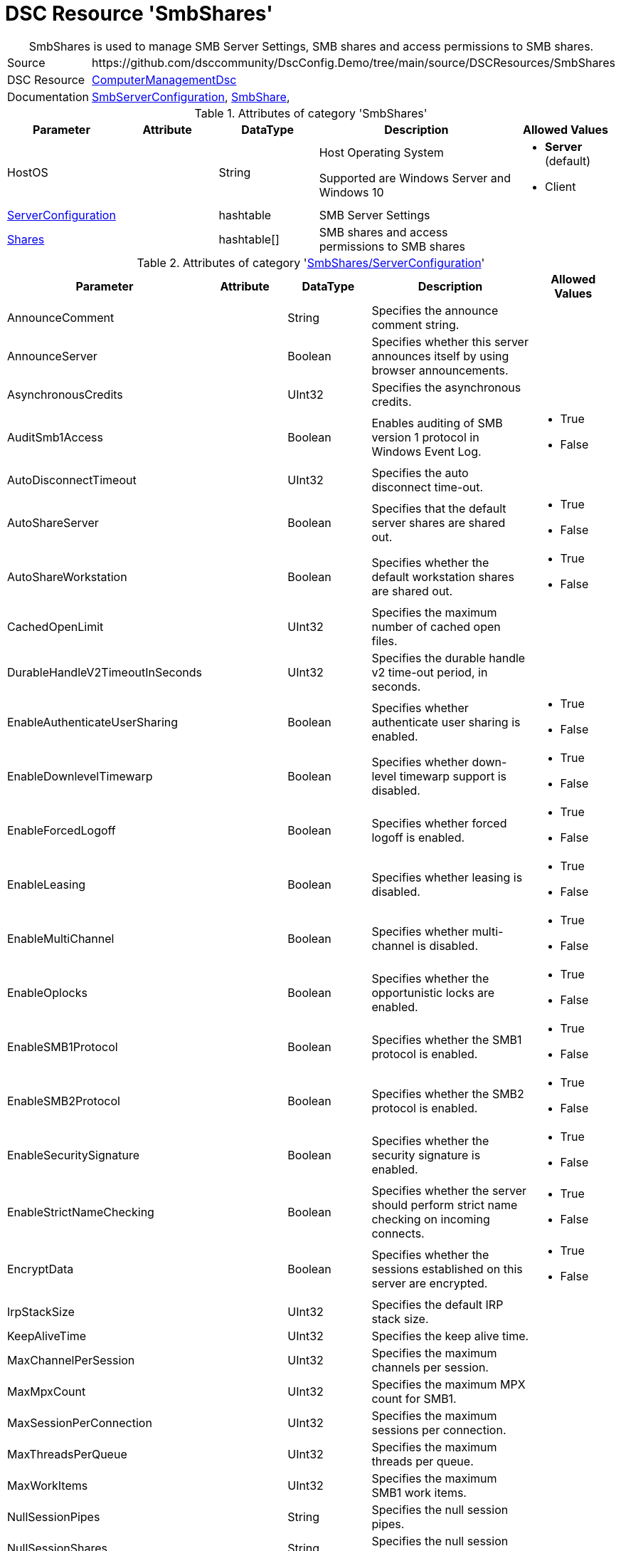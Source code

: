 // DscConfig.Demo YAML Reference: SmbShares
// =====================================

:YmlCategory: SmbShares


[[dscyml_smbshares, {YmlCategory}]]
= DSC Resource 'SmbShares'
// didn't work in production: = DSC Resource '{YmlCategory}'


[[dscyml_smbshares_abstract]]
.{YmlCategory} is used to manage SMB Server Settings, SMB shares and access permissions to SMB shares.


[cols="1,3a" options="autowidth" caption=]
|===
| Source         | \https://github.com/dsccommunity/DscConfig.Demo/tree/main/source/DSCResources/SmbShares
| DSC Resource   | https://github.com/dsccommunity/ComputerManagementDsc[ComputerManagementDsc]
| Documentation  | https://github.com/dsccommunity/ComputerManagementDsc/wiki/SmbServerConfiguration[SmbServerConfiguration],
                   https://github.com/dsccommunity/ComputerManagementDsc/wiki/SmbShare[SmbShare],
|===


.Attributes of category '{YmlCategory}'
[cols="1,1,1,2a,1a" options="header"]
|===
| Parameter
| Attribute
| DataType
| Description
| Allowed Values

| HostOS
|
| String
| Host Operating System

Supported are Windows Server and Windows 10
| - *Server* (default)
  - Client

| [[dscyml_smbshares_serverconfiguration, {YmlCategory}/ServerConfiguration]]<<dscyml_smbshares_serverconfiguration_details, ServerConfiguration>>
|
| hashtable
| SMB Server Settings
|

| [[dscyml_smbshares_shares, {YmlCategory}/Shares]]<<dscyml_smbshares_shares_details, Shares>>
|
| hashtable[]
| SMB shares and access permissions to SMB shares
|

|===


[[dscyml_smbshares_serverconfiguration_details]]
.Attributes of category '<<dscyml_smbshares_serverconfiguration>>'
[cols="1,1,1,2a,1a" options="header"]
|===
| Parameter
| Attribute
| DataType
| Description
| Allowed Values

| AnnounceComment
|
|	String
|	Specifies the announce comment string.
|

| AnnounceServer
|
| Boolean
| Specifies whether this server announces itself by using browser announcements.
|

| AsynchronousCredits
|
| UInt32
| Specifies the asynchronous credits.
|

| AuditSmb1Access
|
| Boolean
| Enables auditing of SMB version 1 protocol in Windows Event Log.
| - True
  - False

| AutoDisconnectTimeout
|
| UInt32
| Specifies the auto disconnect time-out.
|

| AutoShareServer
|
| Boolean
| Specifies that the default server shares are shared out.
| - True
  - False

| AutoShareWorkstation
|
| Boolean
| Specifies whether the default workstation shares are shared out.
| - True
  - False

| CachedOpenLimit
|
| UInt32
| Specifies the maximum number of cached open files.
|

| DurableHandleV2TimeoutInSeconds
|
| UInt32
| Specifies the durable handle v2 time-out period, in seconds.
|

| EnableAuthenticateUserSharing
|
| Boolean
| Specifies whether authenticate user sharing is enabled.
| - True
  - False

| EnableDownlevelTimewarp
|
| Boolean
| Specifies whether down-level timewarp support is disabled.
| - True
  - False

| EnableForcedLogoff
|
| Boolean
| Specifies whether forced logoff is enabled.
| - True
  - False

| EnableLeasing
|
| Boolean
| Specifies whether leasing is disabled.
| - True
  - False

| EnableMultiChannel
|
| Boolean
| Specifies whether multi-channel is disabled.
| - True
  - False

| EnableOplocks
|
| Boolean
| Specifies whether the opportunistic locks are enabled.
| - True
  - False

| EnableSMB1Protocol
|
| Boolean
| Specifies whether the SMB1 protocol is enabled.
| - True
  - False

| EnableSMB2Protocol
|
| Boolean
| Specifies whether the SMB2 protocol is enabled.
| - True
  - False

| EnableSecuritySignature
|
| Boolean
| Specifies whether the security signature is enabled.
| - True
  - False

| EnableStrictNameChecking
|
| Boolean
| Specifies whether the server should perform strict name checking on incoming connects.
| - True
  - False

| EncryptData
|
| Boolean
| Specifies whether the sessions established on this server are encrypted.
| - True
  - False

| IrpStackSize
|
| UInt32
| Specifies the default IRP stack size.
|

| KeepAliveTime
|
| UInt32
| Specifies the keep alive time.
|

| MaxChannelPerSession
|
| UInt32
| Specifies the maximum channels per session.
|

| MaxMpxCount
|
| UInt32
| Specifies the maximum MPX count for SMB1.
|

| MaxSessionPerConnection
|
| UInt32
| Specifies the maximum sessions per connection.
|

| MaxThreadsPerQueue
|
| UInt32
| Specifies the maximum threads per queue.
|

| MaxWorkItems
|
| UInt32
| Specifies the maximum SMB1 work items.
|

| NullSessionPipes
|
| String
| Specifies the null session pipes.
|

| NullSessionShares
|
| String
| Specifies the null session shares.
|

| OplockBreakWait
|
| UInt32
| Specifies how long the create caller waits for an opportunistic lock break.
|

| PendingClientTimeoutInSeconds
|
| UInt32
| Specifies the pending client time-out period, in seconds.
|

| RejectUnencryptedAccess
|
| Boolean
| Specifies whether the client that does not support encryption is denied access if it attempts to connect to an encrypted share.
| - True
  - False

| RequireSecuritySignature
|
| Boolean
| Specifies whether the security signature is required.
| - True
  - False

| ServerHidden
|
| Boolean
| Specifies whether the server announces itself.
| - True
  - False

| Smb2CreditsMax
|
| UInt32
| Specifies the maximum SMB2 credits.
|

| Smb2CreditsMin
|
| UInt32
| Specifies the minimum SMB2 credits.
|

| SmbServerNameHardeningLevel
|
| UInt32
| Specifies the SMB Service name hardening level.
|

| TreatHostAsStableStorage
|
| Boolean
| Specifies whether the host is treated as the stable storage.
| - True
  - False

| ValidateAliasNotCircular
|
| Boolean
| Specifies whether the aliases that are not circular are validated.
| - True
  - False

| ValidateShareScope
|
| Boolean
| Specifies whether the existence of share scopes is checked during share creation.
| - True
  - False

| ValidateShareScopeNotAliased
|
| Boolean
| Specifies whether the share scope being aliased is validated.
| - True
  - False

| ValidateTargetName
|
| Boolean
| Specifies whether the target name is validated.
| - True
  - False

|===


[[dscyml_smbshares_shares_details]]
.Attributes of category '<<dscyml_smbshares_shares>>'
[cols="1,1,1,2a,1a" options="header"]
|===
| Parameter
| Attribute
| DataType
| Description
| Allowed Values

| Name
| Key
| String
| Specifies the name of the SMB share.
|

| Path
|
| String
| Specifies the path of the SMB share.
|

| Description
|
| String
| Specifies the description of the SMB share.
|

| ChangeAccess
|
| String[]
| Specifies which accounts will be granted modify permission to access the SMB share.
|

| ConcurrentUserLimit
|
| UInt32
| Specifies the maximum number of concurrently connected users that the new SMB share may accommodate. +
  If this parameter is set to zero (0), then the number of users is unlimited.
| Default: `0`

| EncryptData
|
| Boolean
| Indicates that the SMB share is encrypted.
|

| FolderEnumerationMode
|
| String
| Specifies which files and folders in the new SMB share are visible to users.
| - AccessBased
  - Unrestricted

| CachingMode
|
| String
| Specifies the caching mode of the offline files for the SMB share.
| - None
  - Manual
  - Programs
  - Documents
  - BranchCache

| ContinuouslyAvailable
|
| Boolean
| Specifies whether the SMB share should be continuously available.
|

| FullAccess
|
| String[]
| Specifies which accounts are granted full permission to access the SMB share.
|

| NoAccess
|
| String[]
| Specifies which accounts are denied access to the SMB share.
|

| ReadAccess
|
| String[]
| Specifies which accounts is granted read permission to access the SMB share.
|

| ScopeName
|
| String
| Specifies the scope in which the share should be created.
|

| Ensure
|
| String
| Specifies if the SMB share should be added or removed.
| - *Present* (Default)
  - Absent

| Force
|
| Boolean
|	Specifies if the SMB share is allowed to be dropped and recreated (required when the path changes).
|

|===


.Example
[source, yaml]
----
SmbShares:
  ServerConfiguration:
    AnnounceComment: SMB server hello
    AnnounceServer: true
    EnableSecuritySignature: false
    EnableSMB1Protocol: false
    EnableSMB2Protocol: true
    EnableStrictNameChecking: true
    EncryptData: false
    ValidateAliasNotCircular: true
    ValidateShareScope: true
    ValidateShareScopeNotAliased: true
    ValidateTargetName: true
  Shares:
    - Name: Temp
      Path: 'C:\Temp'
      Description: Some description
      ConcurrentUserLimit: 20
      EncryptData: false
      FolderEnumerationMode: AccessBased
      CachingMode: Manual
      ContinuouslyAvailable: false
      FullAccess:
      ChangeAccess: AdminUser1
      ReadAccess: Everyone
      NoAccess:
        - DeniedUser1
        - DeniedUser2
    - Name: Temp2
      Path: C:\Temp2
    - Name: Temp-Old
      Ensure: Absent
----
